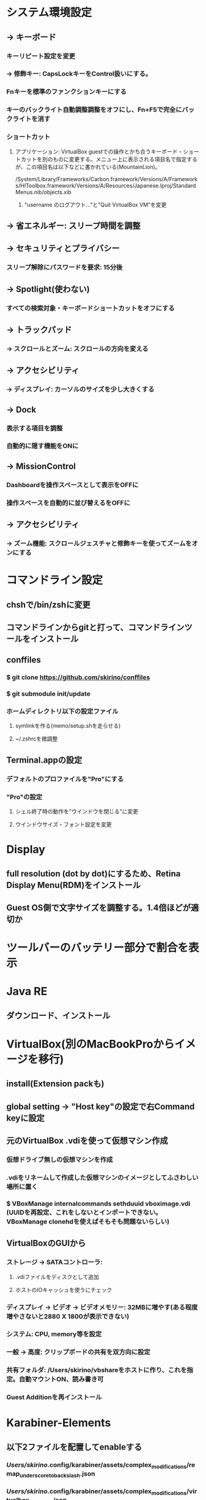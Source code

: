 * システム環境設定
** -> キーボード
*** キーリピート設定を変更
*** -> 修飾キー: CapsLockキーをControl扱いにする。
*** Fnキーを標準のファンクションキーにする
*** キーのバックライト自動調整調整をオフにし、Fn+F5で完全にバックライトを消す
*** ショートカット
**** アプリケーション: VirtualBox guestでの操作とかち合うキーボード・ショートカットを別のものに変更する。メニュー上に表示される項目名で指定するが、この項目名は以下などに書かれている(MountainLion)。
/System/Library/Frameworks/Carbon.framework/Versions/A/Frameworks/HIToolbox.framework/Versions/A/Resources/Japanese.lproj/StandardMenus.nib/objects.xib
***** "username のログアウト..."と"Quit VirtualBox VM"を変更
** -> 省エネルギー: スリープ時間を調整
** -> セキュリティとプライバシー
*** スリープ解除にパスワードを要求: 15分後
** -> Spotlight(使わない)
*** すべての検索対象・キーボードショートカットをオフにする
** -> トラックパッド
*** -> スクロールとズーム: スクロールの方向を変える
** -> アクセシビリティ
*** -> ディスプレイ: カーソルのサイズを少し大きくする
** -> Dock
*** 表示する項目を調整
*** 自動的に隠す機能をONに
** -> MissionControl
*** Dashboardを操作スペースとして表示をOFFに
*** 操作スペースを自動的に並び替えるをOFFに
** -> アクセシビリティ
*** -> ズーム機能: スクロールジェスチャと修飾キーを使ってズームをオンにする
* コマンドライン設定
** chshで/bin/zshに変更
** コマンドラインからgitと打って、コマンドラインツールをインストール
** conffiles
*** $ git clone https://github.com/skirino/conffiles
*** $ git submodule init/update
*** ホームディレクトリ以下の設定ファイル
**** symlinkを作る(memo/setup.shを走らせる)
**** ~/.zshrcを微調整
** Terminal.appの設定
*** デフォルトのプロファイルを"Pro"にする
*** "Pro"の設定
**** シェル終了時の動作を"ウインドウを閉じる"に変更
**** ウインドウサイズ・フォント設定を変更
* Display
** full resolution (dot by dot)にするため、Retina Display Menu(RDM)をインストール
** Guest OS側で文字サイズを調整する。1.4倍ほどが適切か
* ツールバーのバッテリー部分で割合を表示
* Java RE
** ダウンロード、インストール
* VirtualBox(別のMacBookProからイメージを移行)
** install(Extension packも)
** global setting -> "Host key"の設定で右Command keyに設定
** 元のVirtualBox .vdiを使って仮想マシン作成
*** 仮想ドライブ無しの仮想マシンを作成
*** .vdiをリネームして作成した仮想マシンのイメージとしてふさわしい場所に置く
*** $ VBoxManage internalcommands sethduuid vboximage.vdi (UUIDを再設定、これをしないとインポートできない。VBoxManage clonehdを使えばそもそも問題ないらしい)
** VirtualBoxのGUIから
*** ストレージ -> SATAコントローラ:
**** .vdiファイルをディスクとして追加
**** ホストのIOキャッシュを使うにチェック
*** ディスプレイ -> ビデオ -> ビデオメモリー: 32MBに増やす(ある程度増やさないと2880 X 1800が表示できない)
*** システム: CPU, memory等を設定
*** 一般 -> 高度: クリップボードの共有を双方向に設定
*** 共有フォルダ: /Users/skirino/vbshareをホストに作り、これを指定。自動マウントON、読み書き可
*** Guest Additionを再インストール
* Karabiner-Elements
** 以下2ファイルを配置してenableする
*** /Users/skirino/.config/karabiner/assets/complex_modifications/remap_underscore_to_backslash.json
*** /Users/skirino/.config/karabiner/assets/complex_modifications/virtualbox_guest_vm.json

<?xml version="1.0"?>
<root>
  <appdef>
    <appname>VIRTUALBOX</appname>
    <equal>org.virtualbox.app.VirtualBoxVM</equal>
  </appdef>

  <item>
    <name>Swap command and option key in VirtualBoxVM</name>
    <identifier>private.virtualbox.swapcommandoption</identifier>
    <only>VIRTUALBOX</only>
    <autogen>--KeyToKey-- KeyCode::COMMAND_L, KeyCode::OPTION_L</autogen>
    <autogen>--KeyToKey-- KeyCode::OPTION_L, KeyCode::COMMAND_L</autogen>
  </item>

  <item>
    <name>Kana as Shift+Kana in VirtualBoxVM (to differentiate Eisuu from Kana, since both are treated as Hankaku/Zenkaku in guest)</name>
    <identifier>private.virtualbox.changeeisuu</identifier>
    <only>VIRTUALBOX</only>
    <autogen>--KeyToKey-- KeyCode::JIS_KANA, KeyCode::JIS_KANA, ModifierFlag::SHIFT_L</autogen>
  </item>

  <item>
    <name>Replace Command+h (which is invoked by Option+h due to the mapping above) with Command+y as OSX silently drops Command+h</name>
    <identifier>private.virtualbox.command_h_to_command_y</identifier>
    <only>VIRTUALBOX</only>
    <autogen>--KeyToKey-- KeyCode::H, ModifierFlag::COMMAND_L, KeyCode::Y, ModifierFlag::COMMAND_L</autogen>
  </item>
</root>
-----

* Google日本語入力をインストール
** ことえりがC-S-nに反応してしまう(VirtualBoxの中でも!)ため致し方なし
* AppStore
** Xcodeをインストール
* homebrew
** install, update
* Vivaldi
** タブの閉じるボタンの位置を調整: 以下のファイル修正を行って再起動
*** /Applications/Vivaldi.app/Contents/Versions/<version>/Vivaldi Framework.framework/Resources/vivaldi/style/common.css に以下を追記
<pre>
/* manually added to place "close" button of each tab at right hand side */
.tab-header .favicon, .tab-header .close {
  display: block !important;
}

.tab-header .close {
  order: 1 !important;
  margin-right: 5px;
}
</pre>
